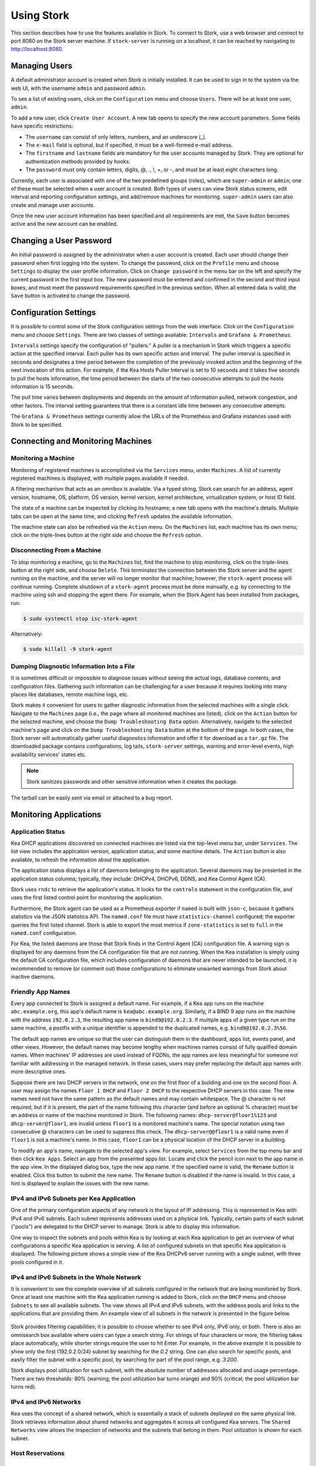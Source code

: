 .. _usage:

***********
Using Stork
***********

This section describes how to use the features available in Stork. To
connect to Stork, use a web browser and connect to port 8080 on the Stork server machine. If
``stork-server`` is running on a localhost, it can be reached by navigating to
http://localhost:8080.

Managing Users
==============

A default administrator account is created when Stork is initially installed. It can be used to
sign in to the system via the web UI, with the username ``admin`` and password ``admin``.

To see a list of existing users, click on the ``Configuration`` menu and
choose ``Users``. There will be at least one user, ``admin``.

To add a new user, click ``Create User Account``. A new tab opens to
specify the new account parameters. Some fields have specific
restrictions:

- The ``username`` can consist of only letters, numbers, and an underscore
  (_).
- The ``e-mail`` field is optional, but if specified, it must be a
  well-formed e-mail address.
- The ``firstname`` and ``lastname`` fields are mandatory for the user accounts managed
  by Stork. They are optional for authentication methods provided by hooks.
- The ``password`` must only contain letters, digits, @, ., !, +, or -,
  and must be at least eight characters long.

Currently, each user is associated with one of the two predefined groups
(roles), which are ``super-admin`` or ``admin``; one of these must be selected
when a user account is created. Both types of users can view Stork
status screens, edit interval and reporting configuration settings, and
add/remove machines for monitoring. ``super-admin`` users can also
create and manage user accounts.

Once the new user account information has been specified and all
requirements are met, the ``Save`` button becomes active and the new
account can be enabled.

Changing a User Password
========================

An initial password is assigned by the administrator when a user
account is created. Each user should change their password when first
logging into the system. To change the password, click on the
``Profile`` menu and choose ``Settings`` to display the user profile
information. Click on ``Change password`` in the menu bar on the left
and specify the current password in the first input box. The new
password must be entered and confirmed in the second and third input
boxes, and must meet the password requirements specified in the
previous section. When all entered data is valid, the ``Save`` button
is activated to change the password.

Configuration Settings
======================

It is possible to control some of the Stork configuration settings from
the web interface. Click on the ``Configuration`` menu and choose ``Settings``.
There are two classes of settings available: ``Intervals`` and ``Grafana & Prometheus``.

``Intervals`` settings specify the configuration of "pullers." A puller is a
mechanism in Stork which triggers a specific action at the
specified interval. Each puller has its own specific action and
interval. The puller interval is specified in seconds and designates
a time period between the completion of the previously invoked action
and the beginning of the next invocation of this action. For example, if
the Kea Hosts Puller Interval is set to 10 seconds and it
takes five seconds to pull the hosts information, the time period between the
starts of the two consecutive attempts to pull the hosts information is
15 seconds.

The pull time varies between deployments and depends
on the amount of information pulled, network congestion, and other factors.
The interval setting guarantees that there is a constant idle time between
any consecutive attempts.

The ``Grafana & Prometheus`` settings currently allow the URLs
of the Prometheus and Grafana instances used with Stork to be specified.

Connecting and Monitoring Machines
==================================

Monitoring a Machine
~~~~~~~~~~~~~~~~~~~~

Monitoring of registered machines is accomplished via the ``Services``
menu, under ``Machines``. A list of currently registered machines is
displayed, with multiple pages available if needed.

A filtering mechanism that acts as an omnibox is available. Via a
typed string, Stork can search for an address, agent version,
hostname, OS, platform, OS version, kernel version, kernel
architecture, virtualization system, or host ID field.

The state of a machine can be inspected by clicking its hostname; a
new tab opens with the machine's details. Multiple tabs can be open at
the same time, and clicking ``Refresh`` updates the available information.

The machine state can also be refreshed via the ``Action`` menu. On the
``Machines`` list, each machine has its own menu; click on the
triple-lines button at the right side and choose the ``Refresh`` option.

Disconnecting From a Machine
~~~~~~~~~~~~~~~~~~~~~~~~~~~~

To stop monitoring a machine, go to the ``Machines`` list, find the
machine to stop monitoring, click on the triple-lines button at the
right side, and choose ``Delete``. This terminates the connection
between the Stork server and the agent running on the machine, and the
server will no longer monitor that machine; however, the ``stork-agent`` process
will continue running. Complete shutdown of a
``stork-agent`` process must be done manually, e.g. by connecting to the machine
using ssh and stopping the agent there. For example, when the Stork Agent
has been installed from packages, run:

.. code-block:: console

    $ sudo systemctl stop isc-stork-agent

Alternatively:

.. code-block:: console

    $ sudo killall -9 stork-agent

Dumping Diagnostic Information Into a File
~~~~~~~~~~~~~~~~~~~~~~~~~~~~~~~~~~~~~~~~~~

It is sometimes difficult or
impossible to diagnose issues without seeing the actual
logs, database contents, and configuration files. Gathering such information can
be challenging for a user because it requires looking into many places like
databases, remote machine logs, etc.

Stork makes it convenient for users to gather diagnostic information from the
selected machines with a single click. Navigate to the ``Machines`` page (i.e.,
the page where all monitored machines are listed), click on the ``Action`` button
for the selected machine, and choose the ``Dump Troubleshooting Data`` option. Alternatively,
navigate to the selected machine's page and click on the ``Dump Troubleshooting Data``
button at the bottom of the page. In both cases, the Stork server will
automatically gather useful diagnostics information and offer it for download as a
``tar.gz`` file. The downloaded package contains configurations, log tails,
``stork-server`` settings, warning and error-level events, high availability
services' states etc.

.. note::

  Stork sanitizes passwords and other sensitive information when it creates
  the package.

The tarball can be easily sent via email or attached to a bug report.

Monitoring Applications
=======================

Application Status
~~~~~~~~~~~~~~~~~~

Kea DHCP applications discovered on connected machines are
listed via the top-level menu bar, under ``Services``. The list view includes the
application version, application status, and some machine details. The
``Action`` button is also available, to refresh the information about
the application.

The application status displays a list of daemons belonging to the
application. Several daemons may be presented in the application
status columns; typically, they include: DHCPv4, DHCPv6, DDNS, and Kea Control
Agent (CA).

Stork uses ``rndc`` to retrieve the application's status. It looks for
the ``controls`` statement in the configuration file, and uses the
first listed control point for monitoring the application.

Furthermore, the Stork agent can be used as a Prometheus exporter
if ``named`` is built with ``json-c``, because
it gathers statistics via the JSON statistics API. The
``named.conf`` file must have ``statistics-channel`` configured;
the exporter queries the first listed channel. Stork is able to export the
most metrics if ``zone-statistics`` is set to ``full`` in the
``named.conf`` configuration.

For Kea, the listed daemons are those that Stork finds in the Control Agent (CA)
configuration file. A warning sign is displayed for any daemons from
the CA configuration file that are not running. When the Kea
installation is simply using the default CA configuration file, which
includes configuration of daemons that are never intended to be
launched, it is recommended to remove (or comment out) those
configurations to eliminate unwanted warnings from Stork about
inactive daemons.

Friendly App Names
~~~~~~~~~~~~~~~~~~

Every app connected to Stork is assigned a default name. For example,
if a Kea app runs on the machine ``abc.example.org``, this app's default name
is ``kea@abc.example.org``. Similarly, if a BIND 9 app runs on the machine
with the address ``192.0.2.3``, the resulting app name is ``bind9@192.0.2.3``.
If multiple apps of a given type run on the same machine, a postfix with a
unique identifier is appended to the duplicated names, e.g. ``bind9@192.0.2.3%56``.

The default app names are unique so that the user can distinguish them in the
dashboard, apps list, events panel, and other views. However, the default names
may become lengthy when machines names consist of fully qualified domain names.
When machines' IP addresses are used instead of FQDNs, the app names are less
meaningful for someone not familiar with addressing in the managed network.
In these cases, users may prefer replacing the default app names with more
descriptive ones.

Suppose there are two DHCP servers in the network, one on the first floor of a building
and one on the second floor. A user may assign the names ``Floor 1 DHCP``
and ``Floor 2 DHCP`` to the respective DHCP servers in this case.
The new names need not have the same pattern as the default names and may
contain whitespace. The @ character is not required, but if it is present,
the part of the name following this character (and before an optional %
character) must be an address or name of the machine monitored in Stork.
The following names: ``dhcp-server@floor1%123`` and ``dhcp-server@floor1``,
are invalid unless ``floor1`` is a monitored machine's name. The special
notation using two consecutive @ characters can be used to suppress this
check. The ``dhcp-server@@floor1`` is a valid name even if ``floor1`` is
not a machine's name. In this case, ``floor1`` can be a physical location
of the DHCP server in a building.

To modify an app's name, navigate to the selected app's view. For example,
select ``Services`` from the top menu bar and then click ``Kea Apps``.
Select an app from the presented apps list. Locate and click the pencil
icon next to the app name in the app view. In the displayed dialog box,
type the new app name. If the specified name is valid, the ``Rename``
button is enabled. Click this button to submit the new name. The ``Rename``
button is disabled if the name is invalid. In this case, a hint is displayed
to explain the issues with the new name.

IPv4 and IPv6 Subnets per Kea Application
~~~~~~~~~~~~~~~~~~~~~~~~~~~~~~~~~~~~~~~~~

One of the primary configuration aspects of any network is the layout
of IP addressing. This is represented in Kea with IPv4 and IPv6
subnets. Each subnet represents addresses used on a physical
link. Typically, certain parts of each subnet ("pools") are delegated
to the DHCP server to manage. Stork is able to display this
information.

One way to inspect the subnets and pools within Kea is by looking at
each Kea application to get an overview of what configurations a
specific Kea application is serving. A list of configured subnets on
that specific Kea application is displayed. The following picture
shows a simple view of the Kea DHCPv6 server running with a single
subnet, with three pools configured in it.

.. figure:: ./static/kea-subnets6.png
   :alt: View of subnets assigned to a single Kea application

IPv4 and IPv6 Subnets in the Whole Network
~~~~~~~~~~~~~~~~~~~~~~~~~~~~~~~~~~~~~~~~~~

It is convenient to see the complete overview of all subnets
configured in the network that are being monitored by Stork. Once at least one
machine with the Kea application running is added to Stork, click on
the ``DHCP`` menu and choose ``Subnets`` to see all available subnets. The
view shows all IPv4 and IPv6 subnets, with the address pools and links
to the applications that are providing them. An example view of all
subnets in the network is presented in the figure below.

.. figure:: ./static/kea-subnets-list.png
   :alt: List of all subnets in the network

Stork provides filtering capabilities; it is possible to
choose whether to see IPv4 only, IPv6 only, or both. There is also an
omnisearch box available where users can type a search string.
For strings of four characters or more, the filtering takes place
automatically, while shorter strings require the user to hit
Enter. For example, in the above example it is possible to show only
the first (192.0.2.0/24) subnet by searching for the *0.2* string. One
can also search for specific pools, and easily filter the subnet with
a specific pool, by searching for part of the pool range,
e.g. *3.200*.

Stork displays pool utilization for each subnet, with
the absolute number of addresses allocated and usage percentage.
There are two thresholds: 80% (warning; the pool utilization
bar turns orange) and 90% (critical; the pool utilization bar
turns red).

IPv4 and IPv6 Networks
~~~~~~~~~~~~~~~~~~~~~~

Kea uses the concept of a shared network, which is essentially a stack
of subnets deployed on the same physical link. Stork
retrieves information about shared networks and aggregates it across all
configured Kea servers. The ``Shared Networks`` view allows the
inspection of networks and the subnets that belong in them. Pool
utilization is shown for each subnet.

Host Reservations
~~~~~~~~~~~~~~~~~

Listing Host Reservations
-------------------------

Kea DHCP servers can be configured to assign static resources or parameters to the
DHCP clients communicating with the servers. Most commonly these resources are the
IP addresses or delegated prefixes. However, Kea also allows assignment of hostnames,
PXE boot parameters, client classes, DHCP options, and other parameters. The mechanism by which
a given set of resources and/or parameters is associated with a given DHCP client
is called "host reservations."

A host reservation consists of one or more DHCP identifiers used to associate the
reservation with a client, e.g. MAC address, DUID, or client identifier;
and a collection of resources and/or parameters to be returned to the
client if the client's DHCP message is associated with the host reservation by one
of the identifiers. Stork can detect existing host reservations specified both in
the configuration files of the monitored Kea servers and in the host database
backends accessed via the Kea Host Commands premium hook library.

All reservations detected by Stork can be listed by selecting the ``DHCP``
menu option and then selecting ``Host Reservations``.

The first column in the presented view displays one or more DHCP identifiers
for each host in the format ``hw-address=0a:1b:bd:43:5f:99``, where
``hw-address`` is the identifier type. In this case, the identifier type is
the MAC address of the DHCP client for which the reservation has been specified.
Supported identifier types are described in the following sections of the Kea
Administrator Reference Manual (ARM):
`Host Reservation in DHCPv4 <https://kea.readthedocs.io/en/latest/arm/dhcp4-srv.html#host-reservation-in-dhcpv4>`_
and `Host Reservation in DHCPv6 <https://kea.readthedocs.io/en/latest/arm/dhcp6-srv.html#host-reservation-in-dhcpv6>`_.

The next two columns contain the static assignments of the IP addresses and/or
delegated prefixes to the clients. There may be one or more such IP reservations
for each host.

The ``Hostname`` column contains an optional hostname reservation, i.e., the
hostname assigned to the particular client by the DHCP servers via the
Hostname or Client FQDN option.

The ``Global/Subnet`` column contains the prefixes of the subnets to which the reserved
IP addresses and prefixes belong. If the reservation is global, i.e., is valid
for all configured subnets of the given server, the word "global" is shown
instead of the subnet prefix.

Finally, the ``App Name`` column includes one or more links to
Kea applications configured to assign each reservation to the
client. The number of applications is typically greater than one
when Kea servers operate in the High Availability setup. In this case,
each of the HA peers uses the same configuration and may allocate IP
addresses and delegated prefixes to the same set of clients, including
static assignments via host reservations. If HA peers are configured
correctly, the reservations they share will have two links in the
``App Name`` column. Next to each link there is a label indicating
whether the host reservation for the given server has been specified
in its configuration file or a host database (via the Host Commands premium
hook library).

The ``Filter hosts`` input box is located above the ``Hosts`` table. It
allows the hosts to be filtered by identifier types, identifier values, IP
reservations, and hostnames, and by globality, i.e., ``is:global`` and ``not:global``.
When filtering by DHCP identifier values, it is not necessary to use
colons between the pairs of hexadecimal digits. For example, the
reservation ``hw-address=0a:1b:bd:43:5f:99`` will be found
whether the filtering text is ``1b:bd:43`` or ``1bbd43``.

The filtering mechanism also recognizes a set of keywords that can be
used in combination with integer values to search host reservations by
selected properties. For example, type:

   - ``appId:2`` to search the host reservrations belonging to the app with ID 2.
   - ``subnetId:78`` to search the host reservations in subnet with ID 78. In this
     case the ID is the one assigned to the subnet by Stork.
   - ``keaSubnetId:123`` to search the host reservations in subnets with ID 123
     assigned in the Kea configurations.


Host Reservation Usage Status
-----------------------------

Clicking on a selected host in the host reservations list opens a new tab
that shows host details. The tab also includes information about
reserved addresses and delegated prefixes usage. Stork needs to query Kea
servers to gather the lease information for each address and prefix in the
selected reservation. It may take several seconds or longer before this
information is available. The lease information can be refreshed using the
``Leases`` button at the bottom of the tab.

The usage status is shown next to each IP address and delegated prefix.
Possible statuses and their meanings are listed in the table below.

.. table:: Possible IP reservation statuses
   :widths: 10 90

   +-----------------+---------------------------------------------------------------+
   | Status          | Meaning                                                       |
   +=================+===============================================================+
   | ``in use``      | There are valid leases assigned to the client. The client     |
   |                 | owns the reservation, or the reservation includes the         |
   |                 | ``flex-id`` or ``circuit-id`` identifier, making it impossible|
   |                 | to detect conflicts (see note below).                         |
   +-----------------+---------------------------------------------------------------+
   | ``expired``     | At least one of the leases assigned to the client owning      |
   |                 | the reservation is expired.                                   |
   +-----------------+---------------------------------------------------------------+
   | ``declined``    | The address is declined on at least one of the Kea servers.   |
   +-----------------+---------------------------------------------------------------+
   | ``in conflict`` | At least one of the leases for the given reservation is       |
   |                 | assigned to a client that does not own this reservation.      |
   +-----------------+---------------------------------------------------------------+
   | ``unused``      | There are no leases for the given reservation.                |
   +-----------------+---------------------------------------------------------------+

View status details by expanding a selected address or delegated prefix row.
Clicking on the selected address or delegated prefix navigates to the leases
search page, where all leases associated with the address or prefix can be
listed.

.. note::

   Detecting ``in conflict`` status is currently not supported for host
   reservations with ``flex-id`` or ``circuit-id`` identifiers. If there are
   valid leases for such reservations, they are marked ``in use`` regardless
   of whether the conflict exists.

Sources of Host Reservations
----------------------------

There are two ways to configure Kea servers to use host reservations. First,
the host reservations can be specified within the Kea configuration files; see
`Host Reservation in DHCPv4 <https://kea.readthedocs.io/en/latest/arm/dhcp4-srv.html#host-reservation-in-dhcpv4>`_
for details. The other way is to use a host database backend, as described in
`Storing Host Reservations in MySQL or PostgreSQL <https://kea.readthedocs.io/en/latest/arm/dhcp4-srv.html#storing-host-reservations-in-mysql-or-postgresql>`_.
The second solution requires the given Kea server to be configured to use the
``host_cmds`` premium hook library. This library implements control commands used
to store and fetch the host reservations from the host database to which the Kea
server is connected. If the ``host_cmds`` hook library is not loaded, Stork
only presents the reservations specified within the Kea configuration files.

Stork periodically fetches the reservations from the host database backends
and updates them in the local database. The default interval at which Stork
refreshes host reservation information is set to 60 seconds. This means that
an update in the host reservation database is not visible in Stork until
up to 60 seconds after it was applied. This interval is configurable in the
Stork interface.

.. note::

   The list of host reservations must be manually refreshed by reloading the
   browser page to see the most recent updates fetched from the Kea servers.

Creating Host Reservations
--------------------------

Above the list of the host reservations, there is the ``New Host`` button
that opens a tab where you can specify a new host reservation in one or
more Kea servers. These Kea servers must be configured to use the ``host_cmds``
hooks library, and only these servers are available for selection in
the ``DHCP Servers`` dropdown.

You have a choice between a subnet-level or global host reservation.
Selecting a subnet using the ``Subnet`` dropdown is required for a
subnet-level reservation. If the desired subnet is not displayed in the
dropdown, it is possible that the selected DHCP servers do not include this
subnet in their configuration. Setting the ``Global reservation`` option
disables subnet selection.

To associate the new host reservation with a DHCP client, you can select
one of the identifier types supported by Kea. Available identifiers differ
depending on whether the user selected DHCPv4 or DHCPv6 servers. The identifier
can be specified using ``hex`` or ``text`` format. For example, the ``hw-address``
is typically specified as a string of hexadecimal digits: ``ab:76:54:c6:45:31``.
In that case, select ``hex`` option. Some identifiers, e.g. ``circuit-id``, are
often specified using "printable characters", e.g. ``circuit-no-1``. In that case,
select ``text`` option. Please refer to
`Host Reservations in DHCPv4 <https://kea.readthedocs.io/en/latest/arm/dhcp4-srv.html?#host-reservations-in-dhcpv4>`_
and `Host Reservations in DHCPv6 <https://kea.readthedocs.io/en/latest/arm/dhcp6-srv.html#host-reservations-in-dhcpv6>`_
for more details regarding allowed DHCP identifiers and their formats.

Further in the form, you can specify the actual reservations. It is possible
to specify at most one IPv4 address. In the case of the DHCPv6 servers, it is
possible to specify multiple IPv6 addresses and delegated prefixes.

The DHCPv4 ``siaddr``, ``sname`` and ``file`` fields can be statically assigned to
the clients using host reservations. The relevant values in Kea and Stork are:
``Next Server``, ``Server Hostname``, and ``Boot File Name``. You can only set these
values for the DHCPv4 servers. The form lacks controls for setting them when
editing a DHCPv6 host.

It is possible to associate one or more client classes with a host. Kea servers
assign these classes to the DHCP packets received from the client having
the host reservation. Client classes are typically defined in the Kea
configurations but not necessarily. For example, built-in classes like
``DROP`` have no explicit definitions in the configuration files.
You can click the ``List`` button to select client classes from the list of
classes explicitly defined in the configurations of the monitored Kea servers.
Select the desired class names and click ``Insert``. If the desired class
name is not on the list, you can type the class name directly in the
input box and press enter. Click on the cross icon next to the class name
to delete it from the host reservation.

DHCP options can be added to the host reservation by clicking the ``Add Option``
button. The list of the standard DHCP options is available via the dropdown.
However, if the list is missing a desired option, you can simply
type the option code in the dropdown. The ``Always Send`` checkbox specifies
whether the option should always be returned to a DHCP client assigned this
host reservation, regardless of whether the client requests this option from
the DHCP server.

Stork recognizes standard DHCP option formats. After selecting an option
code, the form is adjusted to include option fields suitable for the selected
option. If the option payload comprises an array of option fields, only the
first field (or the first group of the record field) is displayed by default.
Use the ``Add <field-type>`` button below the option code to add more fields
to the array.

.. note::

   Currently, Stork does not verify whether or not the specified options comply
   with the formats specified in the RFCs, nor does it check them against the
   runtime option definitions configured in Kea. If you specify wrong option
   format, Stork will try to send the option to Kea for verification,
   and Kea will reject the new reservation. The reservation can be submitted
   again after correcting the option payload.

Please use the ``Add <field-type>`` button to add suboptions to a DHCP option.
Stork supports top-level options with maximum two levels of suboptions.

If a host reservation is configured in several DHCP servers, typically, all
servers comprise the same set of parameters (i.e., IP addresses, hostname,
boot fields, client classes and DHCP options). By default, creating a new
host reservation for several servers sends an identical copy of the host
reservation to each. You may choose to specify a different set of boot fields,
client classes or options for different servers by selecting
``Configure individual server vaues`` at the top of the form. In this case,
you must specify the complete sets of boot fields, client classes and options
for each DHCP server. Leaving them blank for some servers means that these
servers receive no boot fields, classes or DHCP options with the reservation.

Updating Host Reservations
--------------------------

In a selected host reservation's view, click ``Edit`` button to open a form for
editing host reservation information. The form automatically toggles editing
DHCP options individually for each server (see above) when it detects different
option sets on different servers using the reservation. Besides editing the
host reservation information, it is also possible to deselect some of the
servers (using the DHCP Servers dropdown), which will delete the reservation
from these servers.

Use the ``Revert Changes`` button to remove all applied changes and restore
the original host reservation information. Use ``Cancel`` to close the form
without applying the changes.

Deleting Host Reservations
--------------------------

To delete a host reservation from all DHCP servers for which it is configured,
click on the reservation in the host reservations list. Find the ``Delete``
button and confirm the reservation deletion. Use it with caution because this
operation cannot be undone. The reservation is removed from the DHCP servers'
databases. It must be re-created to be restored.

.. note::

   The ``Delete`` button is unavailable for host reservations configured in the
   Kea configuration files or when the reservations are configured in the host
   database, but the ``host_cmds`` hook library is not loaded.

Leases Search
~~~~~~~~~~~~~

Stork can search DHCP leases on monitored Kea servers, which is helpful
for troubleshooting issues with a particular IP address or delegated prefix.
It is also helpful in resolving lease allocation issues for certain DHCP clients.
The search mechanism utilizes Kea control commands to find leases on the monitored
servers. An operator must ensure that any Kea servers on which he intends to search
the leases have the `lease commands hook library <https://kea.readthedocs.io/en/latest/arm/hooks.html#lease-cmds-lease-commands>`_ loaded. Stork does not search leases on Kea instances without
this library.

The leases search is available via the ``DHCP -> Leases Search`` menu. Enter one
of the searched lease properties in the search box:

- IPv4 address, e.g. ``192.0.2.3``
- IPv6 address or delegated prefix without prefix length, ``2001:db8::1``
- MAC address, e.g. ``01:02:03:04:05:06``
- DHCPv4 Client Identifier, e.g. ``01:02:03:04``
- DHCPv6 DUID, e.g. ``00:02:00:00:00:04:05:06:07``
- Hostname, e.g. ``myhost.example.org``

All identifier types can also be specified using the notation with spaces,
e.g. 01 02 03 04 05 06, or the notation with hexadecimal digits only, e.g. 010203040506.

To search all declined leases, type ``state:declined``. Be aware that this query may
return a large result if there are many declined leases, and thus the query
processing time may also increase.

Searching using partial text is currently unsupported. For example: searching by
partial IPv4 address ``192.0.2`` is not accepted by the search box. Partial MAC
address ``01:02:03`` is accepted but will return no results. Specify the complete
MAC address instead, e.g. ``01:02:03:04:05:06``. Searching leases in states other
than ``declined`` is also unsupported. For example, the text ``state:expired-reclaimed``
is not accepted by the search box.

The search utility automatically recognizes the specified lease type property and
communicates with the Kea servers to find leases using appropriate commands. Each
search attempt may result in several commands to multiple Kea servers; therefore,
it may take several seconds or more before Stork displays the search results.
If some Kea servers are unavailable or return an error, Stork
shows leases found on the servers which returned success status, and displays a
warning message containing the list of Kea servers that returned an error.

If the same lease is found on two or more Kea servers, the results list contains
all that lease's occurrences. For example, if there is a pair of servers cooperating
via the High Availability hook library, the servers exchange the lease information, and each of them
maintains a copy of the lease database. In that case, the lease search on these
servers typically returns two occurrences of the same lease.

To display the detailed lease information, click the expand button (``>``) in the
first column for the selected lease.

Kea High Availability Status
~~~~~~~~~~~~~~~~~~~~~~~~~~~~

When viewing the details of the Kea application for which High
Availability (HA) is enabled (via the ``libdhcp_ha.so`` hook library), the
High Availability live status is presented and periodically refreshed
for the DHCPv4 and/or DHCPv6 daemon configured as primary or
secondary/standby server. The status is not displayed for the server
configured as an HA backup. See the `High Availability section in the
Kea ARM
<https://kea.readthedocs.io/en/latest/arm/hooks.html#ha-high-availability>`_
for details about the roles of the servers within the HA setup.

The following picture shows a typical High Availability status view
displayed in the Stork UI.

.. figure:: ./static/kea-ha-status.png
   :alt: High Availability status example

The **local** server is the DHCP server (daemon) belonging to the
application for which the status is displayed; the **remote** server is
its active HA partner. The remote server belongs to a different
application running on a different machine; this machine may or
may not be monitored by Stork. The statuses of both the local and the
remote servers are fetched by sending the `status-get
<https://kea.readthedocs.io/en/latest/arm/hooks.html#the-status-get-command>`_
command to the Kea server whose details are displayed (the local
server). In the load-balancing and hot-standby modes, the local server
periodically checks the status of its partner by sending it the
``ha-heartbeat`` command. Therefore, this information is not
always up-to-date; its age depends on the heartbeat command interval
(typically 10 seconds). The status of the remote server returned by Stork includes the
age of the data displayed.

The Stork status information contains the role, state, and scopes served by
each HA partner. In the usual HA case, both servers are in
load-balancing state, which means that both are serving DHCP
clients. If the remote server crashes, the
local server transitions to the ``partner-down state``, which will be
reflected in this view. If the local server crashes, this will
manifest itself as a communication problem between Stork and the
server.

As of the Stork 0.8.0 release, the High Availability view also
contains information about the heartbeat status between the two
servers and information about failover progress.

The failover progress information is only presented when one of the
active servers has been unable to communicate with the partner via
refthe heartbeat exchange for a time exceeding the ``max-heartbeat-delay``
threshold. If the server is configured to monitor the DHCP traffic
directed to the partner, to verify that the partner is not responding
to this traffic before transitioning to the ``partner-down`` state, the
number of "unacked" clients (clients which failed
to get a lease), connecting clients (all clients currently trying
to get a lease from the partner), and analyzed
packets are displayed. The system administrator may use this information
to diagnose why the failover transition has not taken place or when
such a transition is likely to happen.

More about the High Availability status information provided by Kea can
be found in the `Kea ARM
<https://kea.readthedocs.io/en/latest/arm/hooks.html#the-status-get-command>`_.

Viewing the Kea Log
~~~~~~~~~~~~~~~~~~~

Stork offers a simple log-viewing mechanism to diagnose issues with
monitored applications.

.. note::

   This mechanism currently only supports viewing Kea log
   files; viewing BIND 9 logs is not yet supported. Monitoring other
   logging locations such as stdout, stderr, or syslog is also not
   supported.

Kea can be configured to log into multiple destinations. Different types
of log messages may be output into different log files: syslog, stdout,
or stderr. The list of log destinations used by the Kea application
is available on the ``Kea App`` page. Click on the Kea app to view its logs.
Next, select the Kea daemon by clicking on one of the
tabs, e.g. the ``DHCPv4`` tab. Scroll down to the ``Loggers`` section.

This section contains a table with a list of configured loggers for
the selected daemon. For each configured logger, the logger's name,
logging severity, and output location are presented. The possible output
locations are: log file, stdout, stderr, or syslog. It is only possible to view
the logs' output to the log files. Therefore, for each log file there is a
link which leads to the log viewer showing the selected file's contents.
The loggers which output to the stdout, stderr, and syslog are also listed,
but links to the log viewer are not available for them.

Clicking on the selected log file navigates to its log viewer.
By default, the viewer displays the tail of the log file, up to 4000 characters.
Depending on the network latency and the size of the log file, it may take
several seconds or more before the log contents are fetched and displayed.

The log viewer title bar comprises three buttons. The button with the refresh
icon triggers a log-data fetch without modifying the size of the presented
data. Clicking on the ``+`` button extends the size of the viewed log tail
by 4000 characters and refreshes the data in the log viewer. Conversely,
clicking on the ``-`` button reduces the amount of presented data by
4000 characters. Each time any of these buttons is clicked, the viewer
discards the currently presented data and displays the latest part of the
log file tail.

Please keep in mind that extending the size of the viewed log tail may
cause slowness of the log viewer and network congestion as
the amount of data fetched from the monitored machine increases.

Viewing the Kea Configuration as a JSON Tree
~~~~~~~~~~~~~~~~~~~~~~~~~~~~~~~~~~~~~~~~~~~~

Kea uses JavaScript Object Notation (JSON) to represent its configuration
in the configuration files and the command channel. Parts of the Kea
configuration held in the `Configuration Backend <https://kea.readthedocs.io/en/latest/arm/config.html#kea-configuration-backend>`_
are also converted to JSON and returned over the control channel in that
format. Diagnosis of issues with a particular server often begins by
inspecting its configuration.

In the ``Kea App`` view, select the appropriate tab for the daemon
configuration to be inspected, and then click on the ``Raw Configuration``
button. The displayed tree view comprises the selected daemon's
configuration fetched using the Kea ``config-get`` command.

.. note::

   The ``config-get`` command returns the configuration currently in use
   by the selected Kea server. It is a combination of the configuration
   read from the configuration file and from the config backend, if Kea uses
   the backend. Therefore, the configuration tree presented in Stork may
   differ (sometimes significantly) from the configuration file contents.

The nodes with complex data types can be individually expanded and
collapsed. All nodes can also be expanded or collapsed by toggling
the ``Expand`` button. When expanding nodes
with many sub-nodes, they may be paginated to avoid degrading browser
performance.

Click the ``Refresh`` button to fetch and display the latest configuration.
Click ``Download`` to download the entire configuration into a text file.

.. note::

   Some of the configuration fields may contain sensitive data (e.g. passwords
   or tokens). The content of these fields is hidden, and a placeholder is shown.
   Configurations downloaded as JSON files by users other than super-admins contain
   null values in place of the sensitive data.

Configuration Review
~~~~~~~~~~~~~~~~~~~~

Kea DHCP servers are controlled by numerous configuration parameters. It poses a
risk of misconfiguration or inefficient server operation when the parameters
are misused. Stork can help determine typical problems in a Kea server
configuration using built-in configuration checkers.

It generates configuration reports for a monitored Kea daemon when it
detects its configuration has changed. To view the reports for the daemon,
navigate to the application page and select one of the daemons. The
``Configuration Review Reports`` panel lists issues and proposed configuration
updates generated by the configuration checkers. Each checker focuses on one
particular problem.

If you consider some of the reports false alarms in your deployment, you can
disable some configuration checkers for a selected daemon or globally for all
daemons. Click the ``Checkers`` button to open the list of available checkers and
their current state. Click on the values in the ``State`` column for the respective
checkers until they are in the desired states. Besides enabling and disabling
the checker, it is possible to configure it to use the globally specified
setting (i.e., globally enabled or globally disabled). The global settings
control the checker states for all daemons for which explicit states are not
selected.

Select ``Configuration -> Review Checkers`` from the main menu to modify the
global states. Use the checkboxes in the ``State`` column to modify the global
states for respective checkers.

The ``Selectors`` listed for each checker inform about the types of daemons whose
configurations they validate:

- ``each-daemon`` - run for all types of daemons,
- ``kea-daemon`` - run for all Kea daemons,
- ``kea-ca-daemon`` - run for Kea Control Agents,
- ``kea-dhcp-daemon`` - run for DHCPv4 and DHCPv6 daemons,
- ``kea-dhcp-v4-daemon`` - checkers run for Kea DHCPv4 daemons,
- ``kea-dhcp-v6-daemon`` - run for Kea DHCPv6 daemons
- ``kea-d2-daemon`` - run for Kea D2 daemons,
- ``bind9-daemon`` - run for Bind 9 daemons

The triggers inform in which cases the checkers are executed. Currently,
there are three types of triggers:

- ``manual`` - run on user's request,
- ``config change`` - run when daemon configuration change has been detected,
- ``host reservations change`` - run when a change in the Kea host reservations database has been detected.

The selectors and triggers are not configurable by a user.

Refreshing Kea Configurations
~~~~~~~~~~~~~~~~~~~~~~~~~~~~~

Stork pullers periodically check Kea configurations against the local copies
stored in the Stork database. These local copies are only updated when Stork
detects any mismatch. This approach works fine in most cases and eliminates
the overhead of unnecessarily updating the local database. However, there are
possible scenarios when the mismatch between the configurations is not detected,
but it is still desired to fetch and repopulate the configurations from the Kea
servers to Stork.

There are many internal operations in Stork occuring when the configuration change
has been detected (e.g., populating host reservations, log viewer initialization,
configuration reviews, and many others). Refreshing the configurations from Kea
triggers all these tasks. It may possibly correct some data integrity issues that
may sometimes occur due to software bugs, network errors, or any other reason.

To schedule refreshing the configuration from the Kea servers, navigate to
``Services`` and then ``Kea Apps``. Click on ``Refresh Kea Configs`` button.
The pullers will fetch and populate the updated configuration data, but depending
on the configured puller intervals, it will take some time. Ensure the pullers
are not disabled on the ``Settings`` page; otherwise, the configurations will
never refresh.

Dashboard
=========

The main Stork page presents a dashboard. It contains a panel with
information about DHCP and a panel with events observed or noticed by
the Stork server.

DHCP Panel
~~~~~~~~~~

The DHCP panel includes two sections: one for DHCPv4 and one for DHCPv6.
Each section contains three kinds of information:

- a list of up to five subnets with the highest pool utilization.
- a list of up to five shared networks with the highest pool utilization
- statistics about DHCP.

Events Panel
~~~~~~~~~~~~

The Events panel presents the list of the most recent events captured by
the Stork server. There are three event urgency levels: info, warning,
and error. Events pertaining to the particular entities, e.g. machines
or applications, provide a link to a web page containing information
about the given object.

Events Page
===========
The Events page presents a list of all events. It allows events
to be filtered by:

- urgency level
- machine
- application type (Kea, BIND 9)
- daemon type (DHCPv4, DHCPv6, ``named``, etc.)
- the user who caused given event (available only to users in the ``super-admin`` group).
